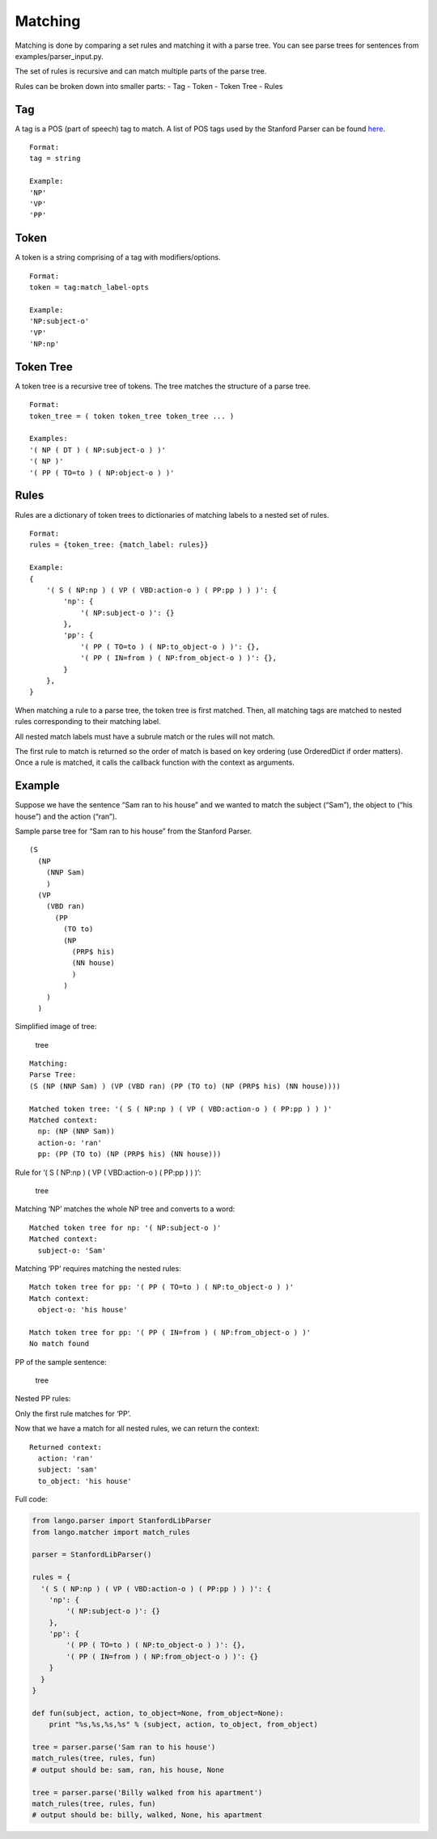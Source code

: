 Matching
--------

Matching is done by comparing a set rules and matching it with a parse
tree. You can see parse trees for sentences from
examples/parser\_input.py.

The set of rules is recursive and can match multiple parts of the parse
tree.

Rules can be broken down into smaller parts: - Tag - Token - Token Tree
- Rules

Tag
~~~

A tag is a POS (part of speech) tag to match. A list of POS tags used by
the Stanford Parser can be found `here`_.

::

    Format:
    tag = string

    Example:
    'NP'
    'VP'
    'PP'

Token
~~~~~

A token is a string comprising of a tag with modifiers/options.

::

    Format:
    token = tag:match_label-opts

    Example: 
    'NP:subject-o'
    'VP'
    'NP:np'

Token Tree
~~~~~~~~~~

A token tree is a recursive tree of tokens. The tree matches the
structure of a parse tree.

::

    Format:
    token_tree = ( token token_tree token_tree ... )

    Examples: 
    '( NP ( DT ) ( NP:subject-o ) )'
    '( NP )'
    '( PP ( TO=to ) ( NP:object-o ) )'

Rules
~~~~~

Rules are a dictionary of token trees to dictionaries of matching labels
to a nested set of rules.


::

    Format:
    rules = {token_tree: {match_label: rules}}

    Example: 
    {
        '( S ( NP:np ) ( VP ( VBD:action-o ) ( PP:pp ) ) )': {
            'np': {
                '( NP:subject-o )': {}
            },
            'pp': {
                '( PP ( TO=to ) ( NP:to_object-o ) )': {},
                '( PP ( IN=from ) ( NP:from_object-o ) )': {},
            }
        },
    }

When matching a rule to a parse tree, the token tree is first matched.
Then, all matching tags are matched to nested rules corresponding to
their matching label.

All nested match labels must have a subrule match or the rules will not
match.

The first rule to match is returned so the order of match is based on
key ordering (use OrderedDict if order matters). Once a rule is matched,
it calls the callback function with the context as arguments.

Example
~~~~~~~

Suppose we have the sentence “Sam ran to his house” and we wanted to
match the subject (“Sam”), the object to (“his house”) and the action
(“ran”).

Sample parse tree for “Sam ran to his house” from the Stanford Parser.

::

    (S
      (NP 
        (NNP Sam)
        )
      (VP
        (VBD ran)
          (PP 
            (TO to)
            (NP
              (PRP$ his)
              (NN house)
              )
            )
        )
      )

Simplified image of tree:

.. figure:: /_static/img/sent_tree.png
   :alt: tree

   tree

::

    Matching:
    Parse Tree: 
    (S (NP (NNP Sam) ) (VP (VBD ran) (PP (TO to) (NP (PRP$ his) (NN house))))

    Matched token tree: '( S ( NP:np ) ( VP ( VBD:action-o ) ( PP:pp ) ) )'
    Matched context: 
      np: (NP (NNP Sam))
      action-o: 'ran'
      pp: (PP (TO to) (NP (PRP$ his) (NN house)))

Rule for ‘( S ( NP:np ) ( VP ( VBD:action-o ) ( PP:pp ) ) )’:

.. figure:: /_static/img/rule_tree_1.png
   :alt: tree

   tree

Matching ‘NP’ matches the whole NP tree and converts to a word:

.. _here: https://www.ling.upenn.edu/courses/Fall_2003/ling001/penn_treebank_pos.html

::

    Matched token tree for np: '( NP:subject-o )'
    Matched context:
      subject-o: 'Sam'

Matching ‘PP’ requires matching the nested rules:

::

    Match token tree for pp: '( PP ( TO=to ) ( NP:to_object-o ) )'
    Match context:
      object-o: 'his house'

    Match token tree for pp: '( PP ( IN=from ) ( NP:from_object-o ) )'
    No match found

PP of the sample sentence:

.. figure:: /_static/img/sent_tree_pp.png
   :alt: tree

   tree

Nested PP rules:

|tree2| |tree3|

Only the first rule matches for ‘PP’.

Now that we have a match for all nested rules, we can return the
context:

::

    Returned context:
      action: 'ran'
      subject: 'sam'
      to_object: 'his house'

Full code:

.. code:: python

    from lango.parser import StanfordLibParser
    from lango.matcher import match_rules

    parser = StanfordLibParser()

    rules = {
      '( S ( NP:np ) ( VP ( VBD:action-o ) ( PP:pp ) ) )': {
        'np': {
            '( NP:subject-o )': {}
        },
        'pp': {
            '( PP ( TO=to ) ( NP:to_object-o ) )': {},
            '( PP ( IN=from ) ( NP:from_object-o ) )': {}
        }
      }
    }

    def fun(subject, action, to_object=None, from_object=None):
        print "%s,%s,%s,%s" % (subject, action, to_object, from_object)

    tree = parser.parse('Sam ran to his house')
    match_rules(tree, rules, fun)
    # output should be: sam, ran, his house, None

    tree = parser.parse('Billy walked from his apartment')
    match_rules(tree, rules, fun)
    # output should be: billy, walked, None, his apartment

.. |tree2| image:: /_static/img/rule_tree_2.png
.. |tree3| image:: /_static/img/rule_tree_3.png

